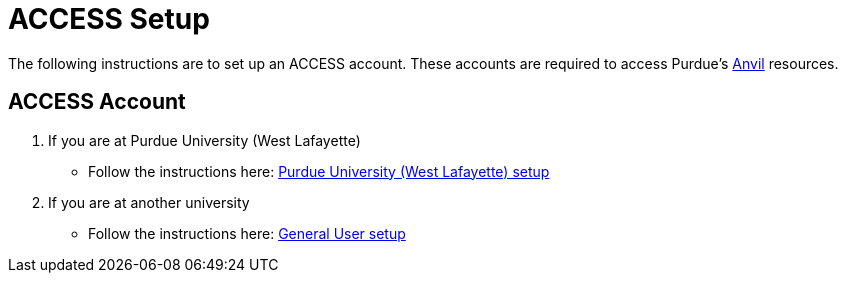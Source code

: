 = ACCESS Setup

The following instructions are to set up an ACCESS account. These accounts are required to access Purdue's https://www.rcac.purdue.edu/compute/anvil[Anvil] resources. 

== ACCESS Account

. If you are at Purdue University (West Lafayette)
** Follow the instructions here: xref:purdue-user-setup.adoc[Purdue University (West Lafayette) setup]
. If you are at another university
** Follow the instructions here: xref:general-user-setup.adoc[General User setup]

